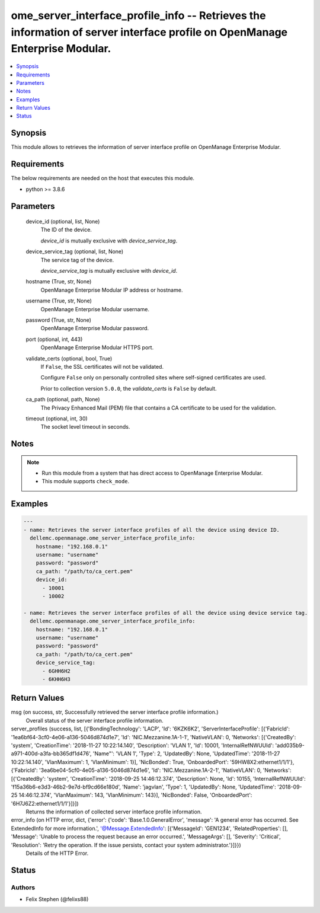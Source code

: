 .. _ome_server_interface_profile_info_module:


ome_server_interface_profile_info -- Retrieves the information of server interface profile on OpenManage Enterprise Modular.
============================================================================================================================

.. contents::
   :local:
   :depth: 1


Synopsis
--------

This module allows to retrieves the information of server interface profile on OpenManage Enterprise Modular.



Requirements
------------
The below requirements are needed on the host that executes this module.

- python >= 3.8.6



Parameters
----------

  device_id (optional, list, None)
    The ID of the device.

    *device_id* is mutually exclusive with *device_service_tag*.


  device_service_tag (optional, list, None)
    The service tag of the device.

    *device_service_tag* is mutually exclusive with *device_id*.


  hostname (True, str, None)
    OpenManage Enterprise Modular IP address or hostname.


  username (True, str, None)
    OpenManage Enterprise Modular username.


  password (True, str, None)
    OpenManage Enterprise Modular password.


  port (optional, int, 443)
    OpenManage Enterprise Modular HTTPS port.


  validate_certs (optional, bool, True)
    If ``False``, the SSL certificates will not be validated.

    Configure ``False`` only on personally controlled sites where self-signed certificates are used.

    Prior to collection version ``5.0.0``, the *validate_certs* is ``False`` by default.


  ca_path (optional, path, None)
    The Privacy Enhanced Mail (PEM) file that contains a CA certificate to be used for the validation.


  timeout (optional, int, 30)
    The socket level timeout in seconds.





Notes
-----

.. note::
   - Run this module from a system that has direct access to OpenManage Enterprise Modular.
   - This module supports ``check_mode``.




Examples
--------

.. code-block:: yaml+jinja

    
    ---
    - name: Retrieves the server interface profiles of all the device using device ID.
      dellemc.openmanage.ome_server_interface_profile_info:
        hostname: "192.168.0.1"
        username: "username"
        password: "password"
        ca_path: "/path/to/ca_cert.pem"
        device_id:
          - 10001
          - 10002

    - name: Retrieves the server interface profiles of all the device using device service tag.
      dellemc.openmanage.ome_server_interface_profile_info:
        hostname: "192.168.0.1"
        username: "username"
        password: "password"
        ca_path: "/path/to/ca_cert.pem"
        device_service_tag:
          - 6GHH6H2
          - 6KHH6H3



Return Values
-------------

msg (on success, str, Successfully retrieved the server interface profile information.)
  Overall status of the server interface profile information.


server_profiles (success, list, [{'BondingTechnology': 'LACP', 'Id': '6KZK6K2', 'ServerInterfaceProfile': [{'FabricId': '1ea6bf64-3cf0-4e06-a136-5046d874d1e7', 'Id': 'NIC.Mezzanine.1A-1-1', 'NativeVLAN': 0, 'Networks': [{'CreatedBy': 'system', 'CreationTime': '2018-11-27 10:22:14.140', 'Description': 'VLAN 1', 'Id': 10001, 'InternalRefNWUUId': 'add035b9-a971-400d-a3fa-bb365df1d476', 'Name"': 'VLAN 1', 'Type': 2, 'UpdatedBy': None, 'UpdatedTime': '2018-11-27 10:22:14.140', 'VlanMaximum': 1, 'VlanMinimum': 1}], 'NicBonded': True, 'OnboardedPort': '59HW8X2:ethernet1/1/1'}, {'FabricId': '3ea6be04-5cf0-4e05-a136-5046d874d1e6', 'Id': 'NIC.Mezzanine.1A-2-1', 'NativeVLAN': 0, 'Networks': [{'CreatedBy': 'system', 'CreationTime': '2018-09-25 14:46:12.374', 'Description': None, 'Id': 10155, 'InternalRefNWUUId': 'f15a36b6-e3d3-46b2-9e7d-bf9cd66e180d', 'Name': 'jagvlan', 'Type': 1, 'UpdatedBy': None, 'UpdatedTime': '2018-09-25 14:46:12.374', 'VlanMaximum': 143, 'VlanMinimum': 143}], 'NicBonded': False, 'OnboardedPort': '6H7J6Z2:ethernet1/1/1'}]}])
  Returns the information of collected server interface profile information.


error_info (on HTTP error, dict, {'error': {'code': 'Base.1.0.GeneralError', 'message': 'A general error has occurred. See ExtendedInfo for more information.', '@Message.ExtendedInfo': [{'MessageId': 'GEN1234', 'RelatedProperties': [], 'Message': 'Unable to process the request because an error occurred.', 'MessageArgs': [], 'Severity': 'Critical', 'Resolution': 'Retry the operation. If the issue persists, contact your system administrator.'}]}})
  Details of the HTTP Error.





Status
------





Authors
~~~~~~~

- Felix Stephen (@felixs88)

